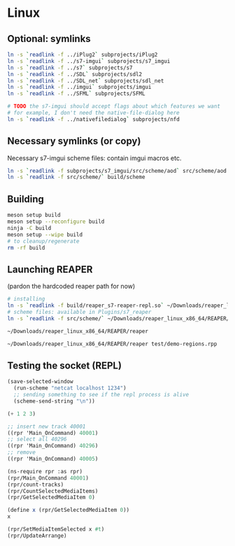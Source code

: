 #+PROPERTY: header-args:sh :session *reaper-repl*

* Linux
** Optional: symlinks
   #+BEGIN_SRC sh
ln -s `readlink -f ../iPlug2` subprojects/iPlug2
ln -s `readlink -f ../s7-imgui` subprojects/s7_imgui
ln -s `readlink -f ../s7` subprojects/s7
ln -s `readlink -f ../SDL` subprojects/sdl2
ln -s `readlink -f ../SDL_net` subprojects/sdl_net
ln -s `readlink -f ../imgui` subprojects/imgui
ln -s `readlink -f ../SFML` subprojects/SFML

# TODO the s7-imgui should accept flags about which features we want
# for example, I don't need the native-file-dialog here
ln -s `readlink -f ../nativefiledialog` subprojects/nfd
   #+END_SRC

** Necessary symlinks (or copy)
   Necessary s7-imgui scheme files: contain imgui macros etc.
   #+BEGIN_SRC sh
ln -s `readlink -f subprojects/s7_imgui/src/scheme/aod` src/scheme/aod
ln -s `readlink -f src/scheme/` build/scheme
   #+END_SRC

** Building
   #+BEGIN_SRC sh
meson setup build
meson setup --reconfigure build
ninja -C build
meson setup --wipe build
# to cleanup/regenerate
rm -rf build
   #+END_SRC

** Launching REAPER
   (pardon the hardcoded reaper path for now)
   #+BEGIN_SRC sh
# installing
ln -s `readlink -f build/reaper_s7-reaper-repl.so` ~/Downloads/reaper_linux_x86_64/REAPER/Plugins
# scheme files: available in Plugins/s7_reaper
ln -s `readlink -f src/scheme/` ~/Downloads/reaper_linux_x86_64/REAPER/Plugins/s7_reaper

~/Downloads/reaper_linux_x86_64/REAPER/reaper

~/Downloads/reaper_linux_x86_64/REAPER/reaper test/demo-regions.rpp
   #+END_SRC

** Testing the socket (REPL)
   #+NAME: >repl
   #+BEGIN_SRC emacs-lisp
(save-selected-window
  (run-scheme "netcat localhost 1234")
  ;; sending something to see if the repl process is alive
  (scheme-send-string "\n"))
   #+END_SRC

   #+CALL: >repl()

   #+RESULTS:

   #+BEGIN_SRC scheme
(+ 1 2 3)

;; insert new track 40001
((rpr 'Main_OnCommand) 40001)
;; select all 40296
((rpr 'Main_OnCommand) 40296)
;; remove
((rpr 'Main_OnCommand) 40005)

(ns-require rpr :as rpr)
(rpr/Main_OnCommand 40001)
(rpr/count-tracks)
(rpr/CountSelectedMediaItems)
(rpr/GetSelectedMediaItem 0)

(define x (rpr/GetSelectedMediaItem 0))
x

(rpr/SetMediaItemSelected x #t)
(rpr/UpdateArrange)
   #+END_SRC


* COMMENT Local variables
  # Local Variables:
  # eval: (aod.org-babel/generate-call-buttons)
  # eval: (setq-local org-confirm-babel-evaluate nil)
  # End:  
